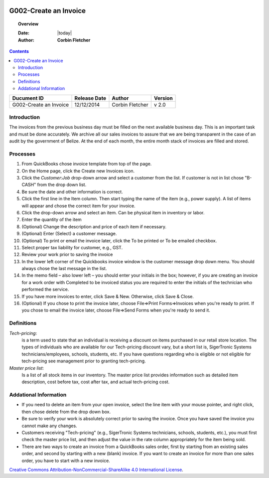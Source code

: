 .. figure:: image/siger.jpg
   :height: 300px
   :width: 300px     
   :scale: 85 %
   :align: center
======================
G002-Create an Invoice  
======================
.. topic:: Overview

   :Date: |today|
   :Author: **Corbin Fletcher**


.. contents:: 
   :depth: 2

.. cssclass:: table-bordered

+------------------------+------------+----------+----------+
| Ducument ID            | Release    | Author   | Version  |
|                        | Date       |          |          |
+========================+============+==========+==========+
| G002-Create an Invoice | 12/12/2014 | Corbin   | v 2.0    | 
|                        |            | Fletcher |          |  
+------------------------+------------+----------+----------+

.. versionadded:: 2.0, Content added 30/1/2015

Introduction
-------------
The invoices from the previous business day must be filled on the next available business day. This is an important task and must be done accurately. We archive all our sales invoices to assure that we are being transparent in the case of an audit by the government of Belize.  At the end of each month, the entire month stack of invoices are filled and stored.  


Processes
---------
#. From QuickBooks chose invoice template from top of the page. 

#. On the Home page, click the Create new Invoices icon.
   
#. Click the *Customer:Job* drop-down arrow and select a customer from the list. If customer is not in list chose "B-CASH" from the drop down list. 

#. Be sure the date and other information is correct.

#. Click the first line in the Item column. Then start typing the name of the item (e.g., power supply). A list of items will appear and chose the correct item for your invoice. 

#. Click the drop-down arrow and select an item. Can be physical item in inventory or labor. 

#. Enter the quantity of the item
                                             
#. (Optional) Change the description and price of each item if necessary.

#. (Optional) Enter (Select) a customer message.

#. (Optional) To print or email the invoice later, click the To be printed or To be emailed checkbox.
                                                                                                                                            
#. Select proper tax liability for customer, e.g., GST.  
   
#. Review your work prior to saving the invoice

#. In the lower left corner of the Quickbooks invoice window is the customer message drop down menu. You should always chose the last message in the list. 
    
#. In the memo field – also lower left – you should enter your initials in the box; however, if you are creating an invoice for a work order with Completed to be invoiced status you are required to enter the initials of the technician who performed the service.

#. If you have more invoices to enter, click Save & New. Otherwise, click Save & Close.

#. (Optional) If you chose to print the invoice later, choose File=>Print Forms=>Invoices when you're ready to print. If you chose to email the invoice later, choose File=>Send Forms when you're ready to send it.
                                                                                                                                                                                                                                                                                                                                                                                                                                      
Definitions
-----------
*Tech-pricing*: 
    is a term used to state that an individual is receiving a discount on items purchased in our retail store location. The types of individuals who are available for our Tech-pricing discount vary, but a short list is, SigerTronic Systems technicians/employees, schools, students, etc.  If you have questions regarding who is eligible or not eligible for tech-pricing see management prior to granting tech-pricing.

*Master price list*: 
    Is a list of all stock items in our inventory. The master price list provides information such as detailed item description, cost before tax, cost after tax, and actual tech-pricing cost.  

Addational Information
----------------------
* If you need to delete an item from your open invoice, select the line item with your mouse pointer, and right click, then chose delete from the drop down box.

* Be sure to verify your work is absolutely correct prior to saving the invoice.  Once you have saved the invoice you cannot make any changes.

* Customers receiving "Tech-pricing" (e.g., SigerTronic Systems technicians, schools, students, etc.), you must first check the master price list, and then adjust the value in the rate column appropriately for the item being sold. 

* There are two ways to create an invoice from a QuickBooks sales order, first by starting from an existing sales order, and second by starting with a new (blank) invoice. If you want to create an invoice for more than one sales order, you have to start with a new invoice.

.. image:: image/CC.jpg

`Creative Commons Attribution-NonCommercial-ShareAlike 4.0 International License <http://creativecommons.org/licenses/by-nc-sa/4.0/>`_.
